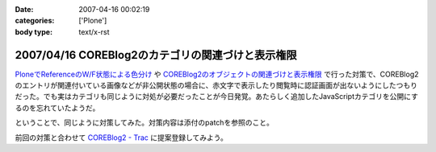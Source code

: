 :date: 2007-04-16 00:02:19
:categories: ['Plone']
:body type: text/x-rst

==================================================
2007/04/16 COREBlog2のカテゴリの関連づけと表示権限
==================================================

`PloneでReferenceのW/F状態による色分け`_ や `COREBlog2のオブジェクトの関連づけと表示権限`_ で行った対策で、COREBlog2のエントリが関連付いている画像などが非公開状態の場合に、赤文字で表示したり閲覧時に認証画面が出ないようにしたつもりだった。でも実はカテゴリも同じように対処が必要だったことが今日発覚。あたらしく追加したJavaScriptカテゴリを公開にするのを忘れていたようだ。

ということで、同じように対策してみた。対策内容は添付のpatchを参照のこと。

前回の対策と合わせて `COREBlog2 - Trac`_ に提案登録してみよう。


.. _`COREBlog2のオブジェクトの関連づけと表示権限`: http://www.freia.jp/taka/blog/431/
.. _`PloneでReferenceのW/F状態による色分け`: http://www.freia.jp/taka/blog/429
.. _`COREBlog2 - Trac`: http://coreblog.org/trac/coreblog2/


.. :extend type: text/html
.. :extend:

